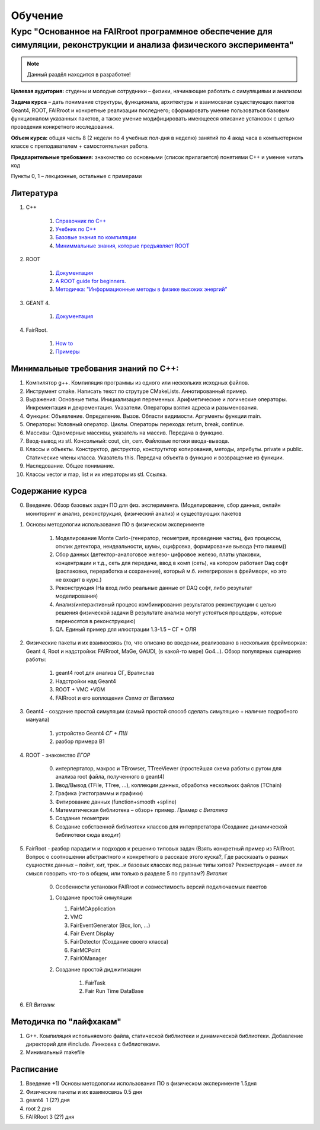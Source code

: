 Обучение
========

Курс "Основанное на FAIRroot программное обеспечение для симуляции, реконструкции и анализа физического эксперимента"
---------------------------------------------------------------------------------------------------------------------

.. note::
	Данный раздёл находится в разработке!

**Целевая аудитория:** студены и молодые сотрудники – физики, начинающие работать с симуляциями и анализом

**Задача курса** – дать понимание структуры, функционала, архитектуры и взаимосвязи существующих пакетов Geant4, ROOT, FAIRroot и конкретные реализации последнего; сформировать умение пользоваться базовым функционалом указанных пакетов, а также умение модифицировать имеющееся описание установок с целью проведения конкретного исследования.

**Объем курса:** общая часть 8 (2 недели по 4 учебных пол-дня в неделю) занятий по 4 акад часа в компьютерном классе с преподавателем + самостоятельная работа.

**Предварительные требования:** знакомство со основными (список прилагается) понятиями C++ и умение читать код 

Пункты 0, 1 – лекционные, остальные с примерами

Литература
~~~~~~~~~~
#. C++

	#. `Справочник по С++ <http://www.twirpx.com/file/162809>`_
	#. `Учебник по С++ <http://www.twirpx.com/file/22656/>`_
	#. `Базовые знания по компиляции <http://knzsoft.ru/cpp-bgr-ls1/>`_ 
	#. `Миниммальные знания, которые предъявляет ROOT <http://root.cern.ch/root/htmldoc/guides/users-guide/ROOTUsersGuideChapters/ALittleC++.pdf>`_   

#. ROOT

	#. `Документация <https://root.cern.ch/guides/users-guide>`_ 
	#. `A ROOT guide for beginners. <https://root.cern.ch/root/htmldoc/guides/primer/ROOTPrimerLetter.pdf>`_  
	#. `Методичка: "Информационные методы в физике высоких энергий" <http://lib.sinp.msu.ru/static/tutorials/141_Leontiev_Zadahi_2011.pdf>`_

#. GEANT 4.

	#. `Документация <https://geant4.web.cern.ch/geant4/support/userdocuments.shtml>`_

#. FairRoot.

	#. `How to <https://fairroot.gsi.de/?q=node/27>`_ 
	#. `Примеры <https://github.com/FairRootGroup/FairRoot/tree/master/examples>`_   


Минимальные требования знаний по С++:
~~~~~~~~~~~~~~~~~~~~~~~~~~~~~~~~~~~~~

#. Компилятор g++. Компиляция программы из одного или нескольких исходных файлов. 
#. Инструмент cmake. Написать текст по струтуре CMakeLists. Аннотированный пример.
#. Выражения: Основные типы. Инициализация переменных. Арифметические и логические операторы. Инкрементация и декрементация. Указатели. Операторы взятия адреса и разыменования.
#. Функции: Объявление. Определение. Вызов. Области видимости. Аргументы функции main.
#. Операторы: Условный оператор. Циклы. Операторы перехода: return, break, continue.
#. Массивы: Одномерные массивы, указатель на массив. Передача в функцию.
#. Ввод-вывод из stl. Консольный: cout, cin, cerr. Файловые потоки ввода-вывода.
#. Классы и объекты. Конструктор, деструктор, конструтктор копирования, методы, атрибуты. private и public. Статические члены класса. Указатель this. Передача объекта в функцию и возвращение из функции.
#. Наследование. Общее понимание.
#. Классы vector и map, list и их итераторы из stl. Ссылка.

Содержание курса
~~~~~~~~~~~~~~~~
0. Введение. Обзор базовых задач ПО для физ. эксперимента. (Моделирование, сбор данных, онлайн мониторинг и анализ, реконструкция, физический анализ) и существующих пакетов
1. Основы методологии использования ПО в физическом эксперименте

    1. Моделирование Monte Carlo-(генератор, геометрия, проведение частиц, физ процессы, отклик детектора, неидеальности, шумы, оцифровка, формирование вывода (что пишем)) 
    2. Сбор данных (детектор-аналоговое железо- цифровое железо, платы упаковки, концентрации и т.д., сеть для передачи, ввод в комп (сеть), на котором работает Daq софт (распаковка, переработка и сохранение), который м.б. интегрирован в фреймворк, но это не входит в курс.)
    3. Реконструкция (На вход либо реальные данные от DAQ софт, либо результат моделирования) 
    4. Анализ(интерактивный процесс комбинирования результатов реконструкции с целью решения физической задачи В результате анализа могут устояться процедуры, которые переносятся в реконструкцию)
    5. QA. Единый пример для илюстрации 1.3-1.5 – СГ + ОЛЯ

2. Физические пакеты и их взаимосвязь (то, что описано во введении, реализовано в нескольких фреймворках: Geant 4, Root и надстройки: FAIRroot, MaGe, GAUDI, (в какой-то мере) Go4…). Обзор популярных сценариев работы:

    1. geant4 root для анализа СГ, Вратислав
    2. Надстройки над Geant4
    3. ROOT + VMC +VGM
    4. FAIRroot и его воплощения *Схема от Виталика*

3. Geant4 - создание простой симуляции (самый простой способ сделать симуляцию + наличие подробного мануала)

    1. устройство Geant4 *СГ + ПШ*
    2. разбор примера B1

4. ROOT - знакомство  *ЕГОР*

    0. интерпертатор, макрос и TBrowser, TTreeViewer (простейшая схема работы с рутом для анализа root  файла, полученного в geant4)
    1. Ввод/Вывод (TFile, TTree, ...), коллекции данных, обработка нескольких файлов (TChain) 
    2. Графика (гистограммы и графики)
    3. Фитирование данных (function+smooth +spline)
    4. Математическая библиотека – обзор+ пример. *Пример с Виталика*
    5. Создание геометрии
    6. Создание собственной библиотеки классов для интерпретатора (Создание динамической библиотеки сюда входит)

5. FairRoot - разбор парадигм и подходов к решению типовых задач (Взять конкретный пример из FAIRroot. Вопрос о соотношении абстрактного и конкретного в рассказе этого куска?, Где рассказать о разных сущностях данных – пойнт, хит, трек…и базовых классах под разные типы хитов? Реконструкция – имеет ли смысл говорить что-то в общем, или только в разделе 5 по группам?) *Виталик*

    0. Особенности установки FAIRroot и совместимость версий подключаемых пакетов
    1.  Создание простой симуляции

        1. FairMCApplication
        2. VMC
        3. FairEventGenerator (Box, Ion, ...)
        4. Fair Event Display
        5. FairDetector (Создание своего класса)
        6. FairMCPoint
        7. FairIOManager

    2. Создание простой диджитизации
        
        1. FairTask
        2. Fair Run Time DataBase

6. ER *Виталик*

Методичка по "лайфхакам"
~~~~~~~~~~~~~~~~~~~~~~~~

#. G++. Компиляция испольняемого файла, статической библиотеки и динамической библиотеки. Добавление директорий для #include. Линковка с библиотеками.
#. Минимальный makefile

Расписание
~~~~~~~~~~

#. Введение +1) Основы методологии использования ПО в физическом эксперименте   1.5дня
#. Физические пакеты и их взаимосвязь​​​​​​  0.5 дня
#. geant4 ​​​​​​​​​​  1 (2?) дня
#. root​​​​​​​​​​​  2 дня 
#. FAIRRoot​​​​​​​​​​  3 (2?) дня


